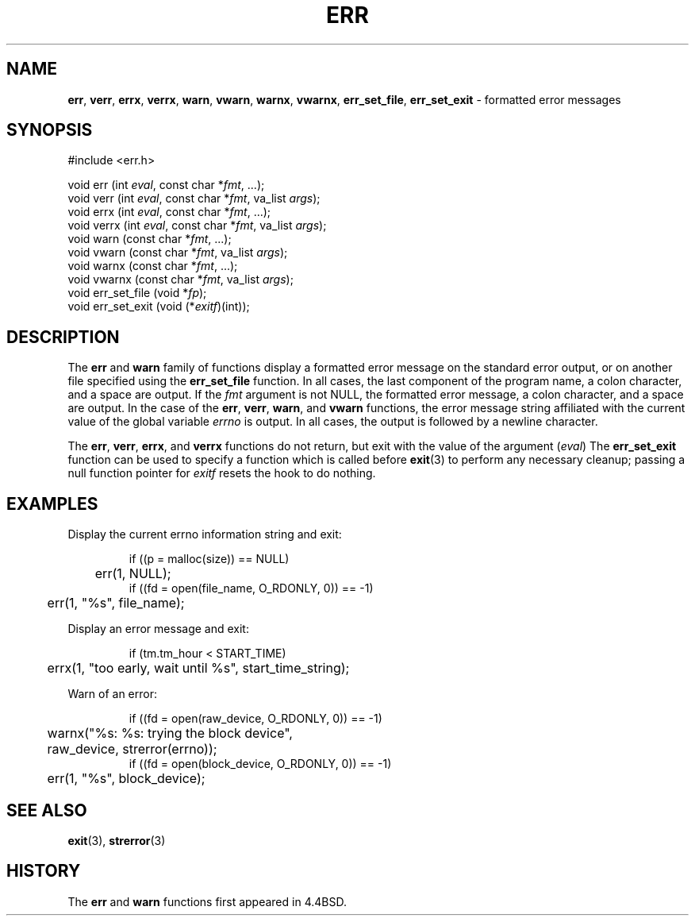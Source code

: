 .\" Copyright (c) 1993
.\"	The Regents of the University of California.  All rights reserved.
.\"
.\" Redistribution and use in source and binary forms, with or without
.\" modification, are permitted provided that the following conditions
.\" are met:
.\" 1. Redistributions of source code must retain the above copyright
.\"    notice, this list of conditions and the following disclaimer.
.\" 2. Redistributions in binary form must reproduce the above copyright
.\"    notice, this list of conditions and the following disclaimer in the
.\"    documentation and/or other materials provided with the distribution.
.\" 3. All advertising materials mentioning features or use of this software
.\"    must display the following acknowledgement:
.\"	This product includes software developed by the University of
.\"	California, Berkeley and its contributors.
.\" 4. Neither the name of the University nor the names of its contributors
.\"    may be used to endorse or promote products derived from this software
.\"    without specific prior written permission.
.\"
.\" THIS SOFTWARE IS PROVIDED BY THE REGENTS AND CONTRIBUTORS ``AS IS'' AND
.\" ANY EXPRESS OR IMPLIED WARRANTIES, INCLUDING, BUT NOT LIMITED TO, THE
.\" IMPLIED WARRANTIES OF MERCHANTABILITY AND FITNESS FOR A PARTICULAR PURPOSE
.\" ARE DISCLAIMED.  IN NO EVENT SHALL THE REGENTS OR CONTRIBUTORS BE LIABLE
.\" FOR ANY DIRECT, INDIRECT, INCIDENTAL, SPECIAL, EXEMPLARY, OR CONSEQUENTIAL
.\" DAMAGES (INCLUDING, BUT NOT LIMITED TO, PROCUREMENT OF SUBSTITUTE GOODS
.\" OR SERVICES; LOSS OF USE, DATA, OR PROFITS; OR BUSINESS INTERRUPTION)
.\" HOWEVER CAUSED AND ON ANY THEORY OF LIABILITY, WHETHER IN CONTRACT, STRICT
.\" LIABILITY, OR TORT (INCLUDING NEGLIGENCE OR OTHERWISE) ARISING IN ANY WAY
.\" OUT OF THE USE OF THIS SOFTWARE, EVEN IF ADVISED OF THE POSSIBILITY OF
.\" SUCH DAMAGE.
.\"
.\"	From: @(#)err.3	8.1 (Berkeley) 6/9/93
.\"	$Id: err.3,v 1.1 1997/02/27 07:32:21 gdr Exp $
.\"
.TH ERR 3 "April 13, 1995" GNO "Library Routines"
.SH NAME
.BR err ,
.BR verr ,
.BR errx ,
.BR verrx ,
.BR warn ,
.BR vwarn ,
.BR warnx ,
.BR vwarnx ,
.BR err_set_file ,
.BR err_set_exit
\- formatted error messages
.SH SYNOPSIS
.nf
#include <err.h>

void err (int \fIeval\fR, const char *\fIfmt\fR, ...);
void verr (int \fIeval\fR, const char *\fIfmt\fR, va_list \fIargs\fR);
void errx (int \fIeval\fR, const char *\fIfmt\fR, ...);
void verrx (int \fIeval\fR, const char *\fIfmt\fR, va_list \fIargs\fR);
void warn (const char *\fIfmt\fR, ...);
void vwarn (const char *\fIfmt\fR, va_list \fIargs\fR);
void warnx (const char *\fIfmt\fR, ...);
void vwarnx (const char *\fIfmt\fR, va_list \fIargs\fR);
void err_set_file (void *\fIfp\fR);
void err_set_exit (void (*\fIexitf\fR)(int));
.fi
.SH DESCRIPTION
The
.BR err 
and
.BR warn 
family of functions display a formatted error message on the standard
error output, or on another file specified using the
.BR err_set_file 
function.
In all cases, the last component of the program name, a colon character,
and a space are output.
If the
.IR fmt
argument is not NULL, the formatted error message, a colon character,
and a space are output.
In the case of the
.BR err ,
.BR verr ,
.BR warn ,
and
.BR vwarn 
functions, the error message string affiliated with the current value of
the global variable
.IR errno 
is output.
In all cases, the output is followed by a newline character.
.LP
The
.BR err ,
.BR verr ,
.BR errx ,
and
.BR verrx 
functions do not return, but exit with the value of the argument
.RI ( eval )
The
.BR err_set_exit 
function can be used to specify a function which is called before
.BR exit (3)
to perform any necessary cleanup; passing a null function pointer for
.IR exitf
resets the hook to do nothing.
.SH EXAMPLES
Display the current errno information string and exit:
.RS
.nf

if ((p = malloc(size)) == NULL)
	err(1, NULL);
if ((fd = open(file_name, O_RDONLY, 0)) == -1)
	err(1, "%s", file_name);

.fi
.RE
.LP
Display an error message and exit:
.RS
.nf

if (tm.tm_hour < START_TIME)
	errx(1, "too early, wait until %s", start_time_string);

.fi
.RE
.LP
Warn of an error:
.RS
.nf

if ((fd = open(raw_device, O_RDONLY, 0)) == -1)
	warnx("%s: %s: trying the block device",
	    raw_device, strerror(errno));
if ((fd = open(block_device, O_RDONLY, 0)) == -1)
	err(1, "%s", block_device);

.fi
.RE
.SH "SEE ALSO"
.BR exit (3),
.BR strerror (3)
.SH HISTORY
The
.BR err 
and
.BR warn 
functions first appeared in 4.4BSD.
